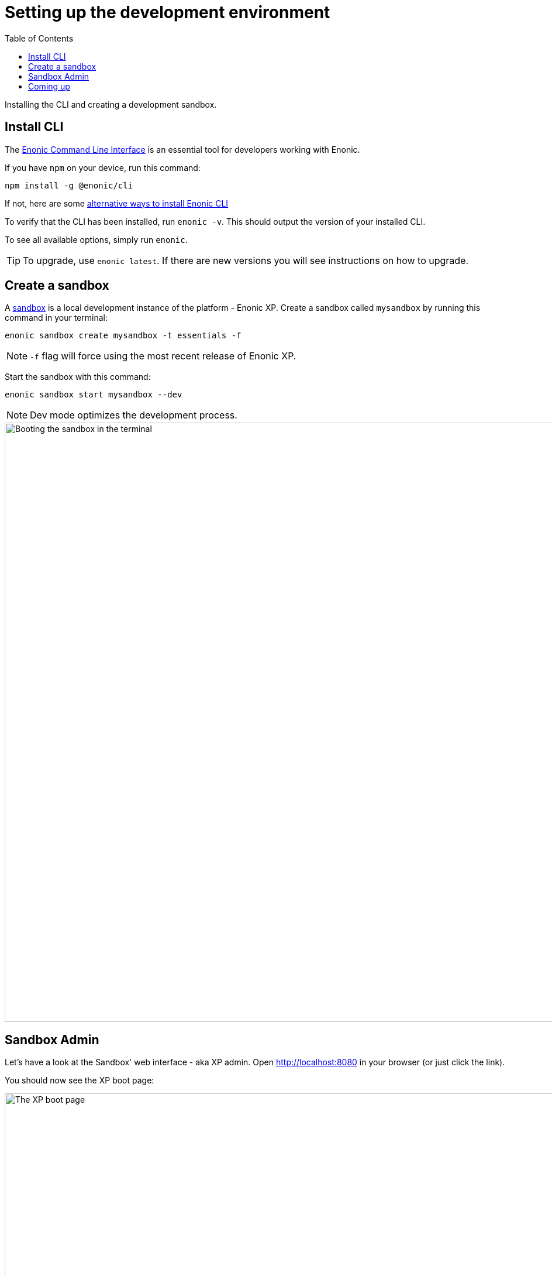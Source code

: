 = Setting up the development environment
:toc: right
:experimental:
:imagesdir: media/
:sourcedir: ../

Installing the CLI and creating a development sandbox.

== Install CLI

The https://developer.enonic.com/docs/enonic-cli[Enonic Command Line Interface^] is an essential tool for developers working with Enonic.

If you have `npm` on your device, run this command:

  npm install -g @enonic/cli

If not, here are some https://developer.enonic.com/start[alternative ways to install Enonic CLI^]

To verify that the CLI has been installed, run `enonic -v`. This should output the version of your installed CLI.

To see all available options, simply run `enonic`.

TIP: To upgrade, use `enonic latest`. If there are new versions you will see instructions on how to upgrade.

== Create a sandbox

A https://developer.enonic.com/docs/xp/stable/development/sandboxes[sandbox^] is a local development instance of the platform - Enonic XP. Create a sandbox called `mysandbox` by running this command in your terminal:

  enonic sandbox create mysandbox -t essentials -f

NOTE: `-f` flag will force using the most recent release of Enonic XP.

Start the sandbox with this command:

  enonic sandbox start mysandbox --dev

NOTE: Dev mode optimizes the development process.

image::sandbox-start.gif["Booting the sandbox in the terminal", width="1024px"]

== Sandbox Admin

Let's have a look at the Sandbox' web interface - aka XP admin. Open http://localhost:8080[http://localhost:8080^] in your browser (or just click the link).

You should now see the XP boot page:

.XP Boot page
image::xp-boot.png[The XP boot page, 1085w]

The boot page provides an overview of the sandbox, including installed application, as well as the https://developer.enonic.com/docs/xp/stable/deployment/config[standard configuration files^].

Click btn:[Log In as Guest] to open the XP admin dashboard. You should now see something like this:

.The XP admin dashboard
image::xp-dashboard.png[The XP admin dashboard, 1727w]

You are now on the admin dashboard. The right hand menu (aka `XP menu`) enables navigation between admin tools. Admin tools may be injected as extensions via applications.

NOTE: If things don't look exactly the same, don't worry. In every new version of XP the background picture gets updated. Also, admin dashboard is automatically localized - based on your browsers preferred language.


== Coming up

You're now familiar with the CLI and sandboxes. In the next chapter you'll get create an <<app#, Enonic application>>.
